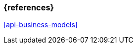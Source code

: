 === {references}

<<api-business-models>>


// tag::DE[]
// silence asciidoctor warnings
// end::DE[]
// tag::EN[]
// silence asciidoctor warnings
// end::EN[]
